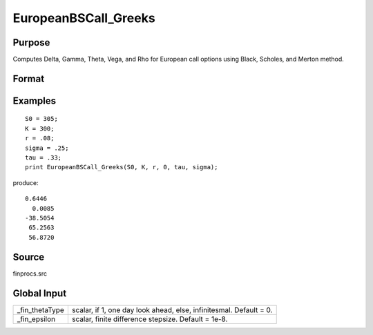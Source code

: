 
EuropeanBSCall_Greeks
==============================================

Purpose
----------------

Computes Delta, Gamma, Theta, Vega, and Rho for European call options using Black, Scholes, and Merton method.

Format
----------------
.. function:: EuropeanBSCall_Greeks(S0, K, r, div, tau, sigma)

    :param S0: current price.
    :type S0: scalar

    :param K: strike prices.
    :type K: Mx1 vector

    :param r: risk free rate.
    :type r: scalar

    :param div: continuous dividend yield.
    :type div: scalar

    :param tau: elapsed time to exercise in annualized days of trading.
    :type tau: scalar

    :param sigma: volatility.
    :type sigma: scalar

    :returns: d (*Mx1 vector*), delta.

    :returns: g (*Mx1 vector*), gamma.

    :returns: t (*Mx1 vector*), theta.

    :returns: v (*Mx1 vector*), vega.

    :returns: rh (*Mx1 vector*), rho.

Examples
----------------

::

    S0 = 305;
    K = 300;
    r = .08;
    sigma = .25;
    tau = .33;
    print EuropeanBSCall_Greeks(S0, K, r, 0, tau, sigma);

produce:

::

    0.6446
      0.0085
    -38.5054
     65.2563
     56.8720

Source
------

finprocs.src

.. seealso:: Functions :func:`EuropeanBSCall_ImpVol`, :func:`EuropeanBSCall`, :func:`EuropeanBSPut_Greeks`, :func:`EuropeanBinomCall_Greeks`


Global Input
------------

+-----------------+-----------------------------------------------------+
| \_fin_thetaType | scalar, if 1, one day look ahead, else,             |
|                 | infinitesmal. Default = 0.                          |
+-----------------+-----------------------------------------------------+
| \_fin_epsilon   | scalar, finite difference stepsize. Default = 1e-8. |
+-----------------+-----------------------------------------------------+

